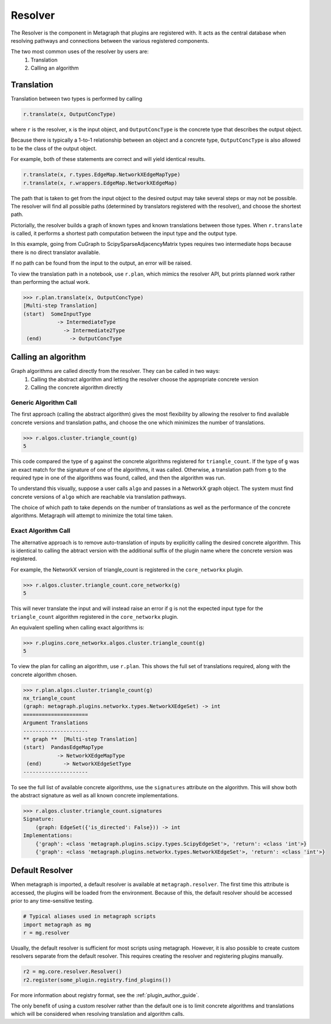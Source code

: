 Resolver
============

The Resolver is the component in Metagraph that plugins are registered with.
It acts as the central database when resolving pathways and connections between
the various registered components.

The two most common uses of the resolver by users are:
  1. Translation
  2. Calling an algorithm

Translation
-----------

Translation between two types is performed by calling

.. code-block:: python

    r.translate(x, OutputConcType)

where ``r`` is the resolver, ``x`` is the input object, and ``OutputConcType`` is the concrete type that
describes the output object.

Because there is typically a 1-to-1 relationship between an object and a concrete type,
``OutputConcType`` is also allowed to be the class of the output object.

For example, both of these statements are correct and will yield identical results.

.. code-block:: python

    r.translate(x, r.types.EdgeMap.NetworkXEdgeMapType)
    r.translate(x, r.wrappers.EdgeMap.NetworkXEdgeMap)


The path that is taken to get from the input object to the desired output may take several
steps or may not be possible. The resolver will find all possible paths (determined by translators
registered with the resolver), and choose the shortest path.

Pictorially, the resolver builds a graph of known types and known translations between those types.
When ``r.translate`` is called, it performs a shortest path computation between the input type and
the output type.

.. image:: translation.png
   :scale: 65%

In this example, going from CuGraph to ScipySparseAdjacencyMatrix types requires two intermediate hops
because there is no direct translator available.

If no path can be found from the input to the output, an error will be raised.

To view the translation path in a notebook, use ``r.plan``, which mimics the resolver API,
but prints planned work rather than performing the actual work.

.. code-block:: python

    >>> r.plan.translate(x, OutputConcType)
    [Multi-step Translation]
    (start)  SomeInputType
               -> IntermediateType
                 -> Intermediate2Type
     (end)         -> OutputConcType


Calling an algorithm
--------------------

Graph algorithms are called directly from the resolver. They can be called in two ways:
  1. Calling the abstract algorithm and letting the resolver choose the appropriate concrete version
  2. Calling the concrete algorithm directly

Generic Algorithm Call
~~~~~~~~~~~~~~~~~~~~~~

The first approach (calling the abstract algorithm) gives the most flexibility by allowing
the resolver to find available concrete versions and translation paths, and choose the one which
minimizes the number of translations.

.. code-block:: python

    >>> r.algos.cluster.triangle_count(g)
    5

This code compared the type of ``g`` against the concrete algorithms registered for ``triangle_count``.
If the type of ``g`` was an exact match for the signature of one of the algorithms, it was called.
Otherwise, a translation path from ``g`` to the required type in one of the algorithms was found,
called, and then the algorithm was run.

To understand this visually, suppose a user calls ``algo`` and passes in a NetworkX graph object.
The system must find concrete versions of ``algo`` which are reachable via translation pathways.

.. image:: dispatch.png
   :scale: 65%

The choice of which path to take depends on the number of translations as well as the performance
of the concrete algorithms. Metagraph will attempt to minimize the total time taken.

Exact Algorithm Call
~~~~~~~~~~~~~~~~~~~~

The alternative approach is to remove auto-translation of inputs by explicitly calling the desired
concrete algorithm. This is identical to calling the abtract version with the additional suffix of
the plugin name where the concrete version was registered.

For example, the NetworkX version of triangle_count is registered in the ``core_networkx`` plugin.

.. code-block:: python

    >>> r.algos.cluster.triangle_count.core_networkx(g)
    5

This will never translate the input and will instead raise an error if ``g`` is not the expected
input type for the ``triangle_count`` algorithm registered in the ``core_networkx`` plugin.

An equivalent spelling when calling exact algorithms is:

.. code-block:: python

    >>> r.plugins.core_networkx.algos.cluster.triangle_count(g)
    5


To view the plan for calling an algorithm, use ``r.plan``.
This shows the full set of translations required, along with the concrete algorithm chosen.

.. code-block:: python

    >>> r.plan.algos.cluster.triangle_count(g)
    nx_triangle_count
    (graph: metagraph.plugins.networkx.types.NetworkXEdgeSet) -> int
    =====================
    Argument Translations
    ---------------------
    ** graph **  [Multi-step Translation]
    (start)  PandasEdgeMapType
               -> NetworkXEdgeMapType
     (end)       -> NetworkXEdgeSetType
    ---------------------

To see the full list of available concrete algorithms, use the ``signatures`` attribute
on the algorithm. This will show both the abstract signature as well as all known concrete implementations.

.. code-block:: python

    >>> r.algos.cluster.triangle_count.signatures
    Signature:
        (graph: EdgeSet({'is_directed': False})) -> int
    Implementations:
        {'graph': <class 'metagraph.plugins.scipy.types.ScipyEdgeSet'>, 'return': <class 'int'>}
        {'graph': <class 'metagraph.plugins.networkx.types.NetworkXEdgeSet'>, 'return': <class 'int'>}


Default Resolver
----------------

When metagraph is imported, a default resolver is available at ``metagraph.resolver``.
The first time this attribute is accessed, the plugins will be loaded from the environment.
Because of this, the default resolver should be accessed prior to any time-sensitive testing.

.. code-block:: python

    # Typical aliases used in metagraph scripts
    import metagraph as mg
    r = mg.resolver

Usually, the default resolver is sufficient for most scripts using metagraph. However, it is
also possible to create custom resolvers separate from the default resolver. This requires
creating the resolver and registering plugins manually.

.. code-block:: python

    r2 = mg.core.resolver.Resolver()
    r2.register(some_plugin.registry.find_plugins())

For more information about registry format, see the :ref:`plugin_author_guide`.

The only benefit of using a custom resolver rather than the default one is to limit concrete algorithms
and translations which will be considered when resolving translation and algorithm calls.